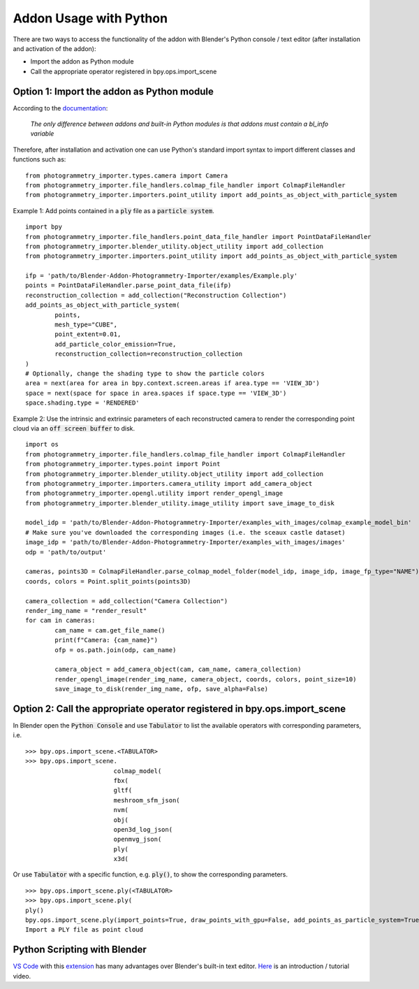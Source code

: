 ***********************
Addon Usage with Python
***********************

There are two ways to access the functionality of the addon with Blender's Python console / text editor (after installation and activation of the addon):

* Import the addon as Python module
* Call the appropriate operator registered in bpy.ops.import_scene 

Option 1: Import the addon as Python module
===========================================

According to the `documentation <https://docs.blender.org/api/blender_python_api_current/info_overview.html#addons>`_: 

        `The only difference between addons and built-in Python modules is that addons must contain a bl_info variable`

Therefore, after installation and activation one can use Python's standard import syntax to import different classes and functions such as: ::

        from photogrammetry_importer.types.camera import Camera
        from photogrammetry_importer.file_handlers.colmap_file_handler import ColmapFileHandler
        from photogrammetry_importer.importers.point_utility import add_points_as_object_with_particle_system

Example 1: Add points contained in a :code:`ply` file as a :code:`particle system`. ::

        import bpy
        from photogrammetry_importer.file_handlers.point_data_file_handler import PointDataFileHandler
        from photogrammetry_importer.blender_utility.object_utility import add_collection
        from photogrammetry_importer.importers.point_utility import add_points_as_object_with_particle_system

        ifp = 'path/to/Blender-Addon-Photogrammetry-Importer/examples/Example.ply'
        points = PointDataFileHandler.parse_point_data_file(ifp)
        reconstruction_collection = add_collection("Reconstruction Collection")
        add_points_as_object_with_particle_system(
                points,
                mesh_type="CUBE",
                point_extent=0.01,
                add_particle_color_emission=True,
                reconstruction_collection=reconstruction_collection
        )
        # Optionally, change the shading type to show the particle colors
        area = next(area for area in bpy.context.screen.areas if area.type == 'VIEW_3D')
        space = next(space for space in area.spaces if space.type == 'VIEW_3D')
        space.shading.type = 'RENDERED'

Example 2: Use the intrinsic and extrinsic parameters of each reconstructed camera to render the corresponding point cloud via an :code:`off screen buffer` to disk. ::

        import os
        from photogrammetry_importer.file_handlers.colmap_file_handler import ColmapFileHandler
        from photogrammetry_importer.types.point import Point
        from photogrammetry_importer.blender_utility.object_utility import add_collection
        from photogrammetry_importer.importers.camera_utility import add_camera_object
        from photogrammetry_importer.opengl.utility import render_opengl_image
        from photogrammetry_importer.blender_utility.image_utility import save_image_to_disk

        model_idp = 'path/to/Blender-Addon-Photogrammetry-Importer/examples_with_images/colmap_example_model_bin'
        # Make sure you've downloaded the corresponding images (i.e. the sceaux castle dataset)
        image_idp = 'path/to/Blender-Addon-Photogrammetry-Importer/examples_with_images/images'
        odp = 'path/to/output'

        cameras, points3D = ColmapFileHandler.parse_colmap_model_folder(model_idp, image_idp, image_fp_type="NAME")
        coords, colors = Point.split_points(points3D)

        camera_collection = add_collection("Camera Collection")
        render_img_name = "render_result"
        for cam in cameras:
                cam_name = cam.get_file_name()
                print(f"Camera: {cam_name}")
                ofp = os.path.join(odp, cam_name)

                camera_object = add_camera_object(cam, cam_name, camera_collection)
                render_opengl_image(render_img_name, camera_object, coords, colors, point_size=10)
                save_image_to_disk(render_img_name, ofp, save_alpha=False)



Option 2: Call the appropriate operator registered in bpy.ops.import_scene
==========================================================================

In Blender open the :code:`Python Console` and use :code:`Tabulator` to list the available operators with corresponding parameters, i.e. ::

        >>> bpy.ops.import_scene.<TABULATOR>
        >>> bpy.ops.import_scene.
                                colmap_model(
                                fbx(
                                gltf(
                                meshroom_sfm_json(
                                nvm(
                                obj(
                                open3d_log_json(
                                openmvg_json(
                                ply(
                                x3d(

Or use :code:`Tabulator` with a specific function, e.g. :code:`ply()`, to show the corresponding parameters. ::

        >>> bpy.ops.import_scene.ply(<TABULATOR>
        >>> bpy.ops.import_scene.ply(
        ply()
        bpy.ops.import_scene.ply(import_points=True, draw_points_with_gpu=False, add_points_as_particle_system=True, mesh_type='CUBE', point_extent=0.01, add_particle_color_emission=True, set_particle_color_flag=False, particle_overwrite_color=(0, 1, 0), path_to_transformations="", filepath="", directory="", filter_glob="*.ply")
        Import a PLY file as point cloud


Python Scripting with Blender
=============================

`VS Code <https://code.visualstudio.com>`_ with this `extension <https://marketplace.visualstudio.com/items?itemName=JacquesLucke.blender-development>`_ has many advantages over Blender's built-in text editor. `Here <https://www.youtube.com/watch?v=q06-hER7Y1Q>`_ is an introduction / tutorial video.


